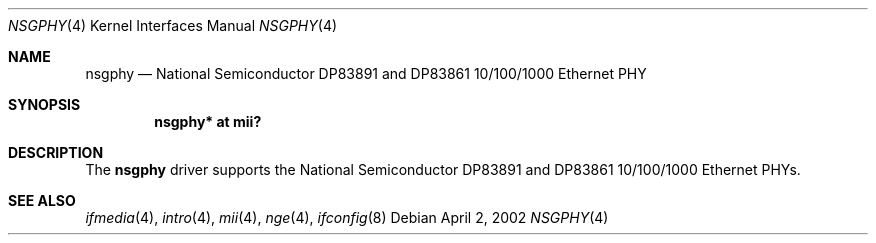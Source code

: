 .\"	$OpenBSD: nsgphy.4,v 1.6 2006/08/31 22:28:05 jmc Exp $
.\"
.\" Copyright (c) 2001 Nathan L. Binkert <binkertn@umich.edu>
.\"
.\" Permission to use, copy, modify, and distribute this software for any
.\" purpose with or without fee is hereby granted, provided that the above
.\" copyright notice and this permission notice appear in all copies.
.\"
.\" THE SOFTWARE IS PROVIDED "AS IS" AND THE AUTHOR DISCLAIMS ALL WARRANTIES
.\" WITH REGARD TO THIS SOFTWARE INCLUDING ALL IMPLIED WARRANTIES OF
.\" MERCHANTABILITY AND FITNESS. IN NO EVENT SHALL THE AUTHOR BE LIABLE FOR
.\" ANY SPECIAL, DIRECT, INDIRECT, OR CONSEQUENTIAL DAMAGES OR ANY DAMAGES
.\" WHATSOEVER RESULTING FROM LOSS OF USE, DATA OR PROFITS, WHETHER IN AN
.\" ACTION OF CONTRACT, NEGLIGENCE OR OTHER TORTIOUS ACTION, ARISING OUT OF
.\" OR IN CONNECTION WITH THE USE OR PERFORMANCE OF THIS SOFTWARE.
.Dd April 2, 2002
.Dt NSGPHY 4
.Os
.Sh NAME
.Nm nsgphy
.Nd National Semiconductor DP83891 and DP83861 10/100/1000 Ethernet PHY
.Sh SYNOPSIS
.Cd "nsgphy* at mii?"
.Sh DESCRIPTION
The
.Nm
driver supports the National Semiconductor DP83891 and DP83861 10/100/1000
Ethernet PHYs.
.Sh SEE ALSO
.Xr ifmedia 4 ,
.Xr intro 4 ,
.Xr mii 4 ,
.Xr nge 4 ,
.Xr ifconfig 8
